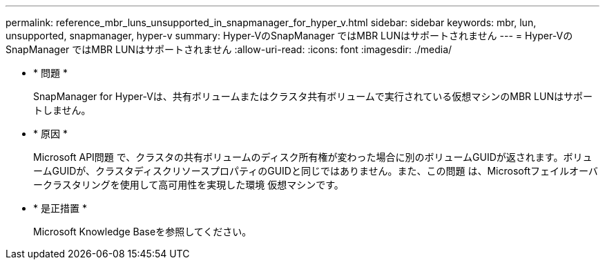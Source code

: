 ---
permalink: reference_mbr_luns_unsupported_in_snapmanager_for_hyper_v.html 
sidebar: sidebar 
keywords: mbr, lun, unsupported, snapmanager, hyper-v 
summary: Hyper-VのSnapManager ではMBR LUNはサポートされません 
---
= Hyper-VのSnapManager ではMBR LUNはサポートされません
:allow-uri-read: 
:icons: font
:imagesdir: ./media/


* * 問題 *
+
SnapManager for Hyper-Vは、共有ボリュームまたはクラスタ共有ボリュームで実行されている仮想マシンのMBR LUNはサポートしません。

* * 原因 *
+
Microsoft API問題 で、クラスタの共有ボリュームのディスク所有権が変わった場合に別のボリュームGUIDが返されます。ボリュームGUIDが、クラスタディスクリソースプロパティのGUIDと同じではありません。また、この問題 は、Microsoftフェイルオーバークラスタリングを使用して高可用性を実現した環境 仮想マシンです。

* * 是正措置 *
+
Microsoft Knowledge Baseを参照してください。


